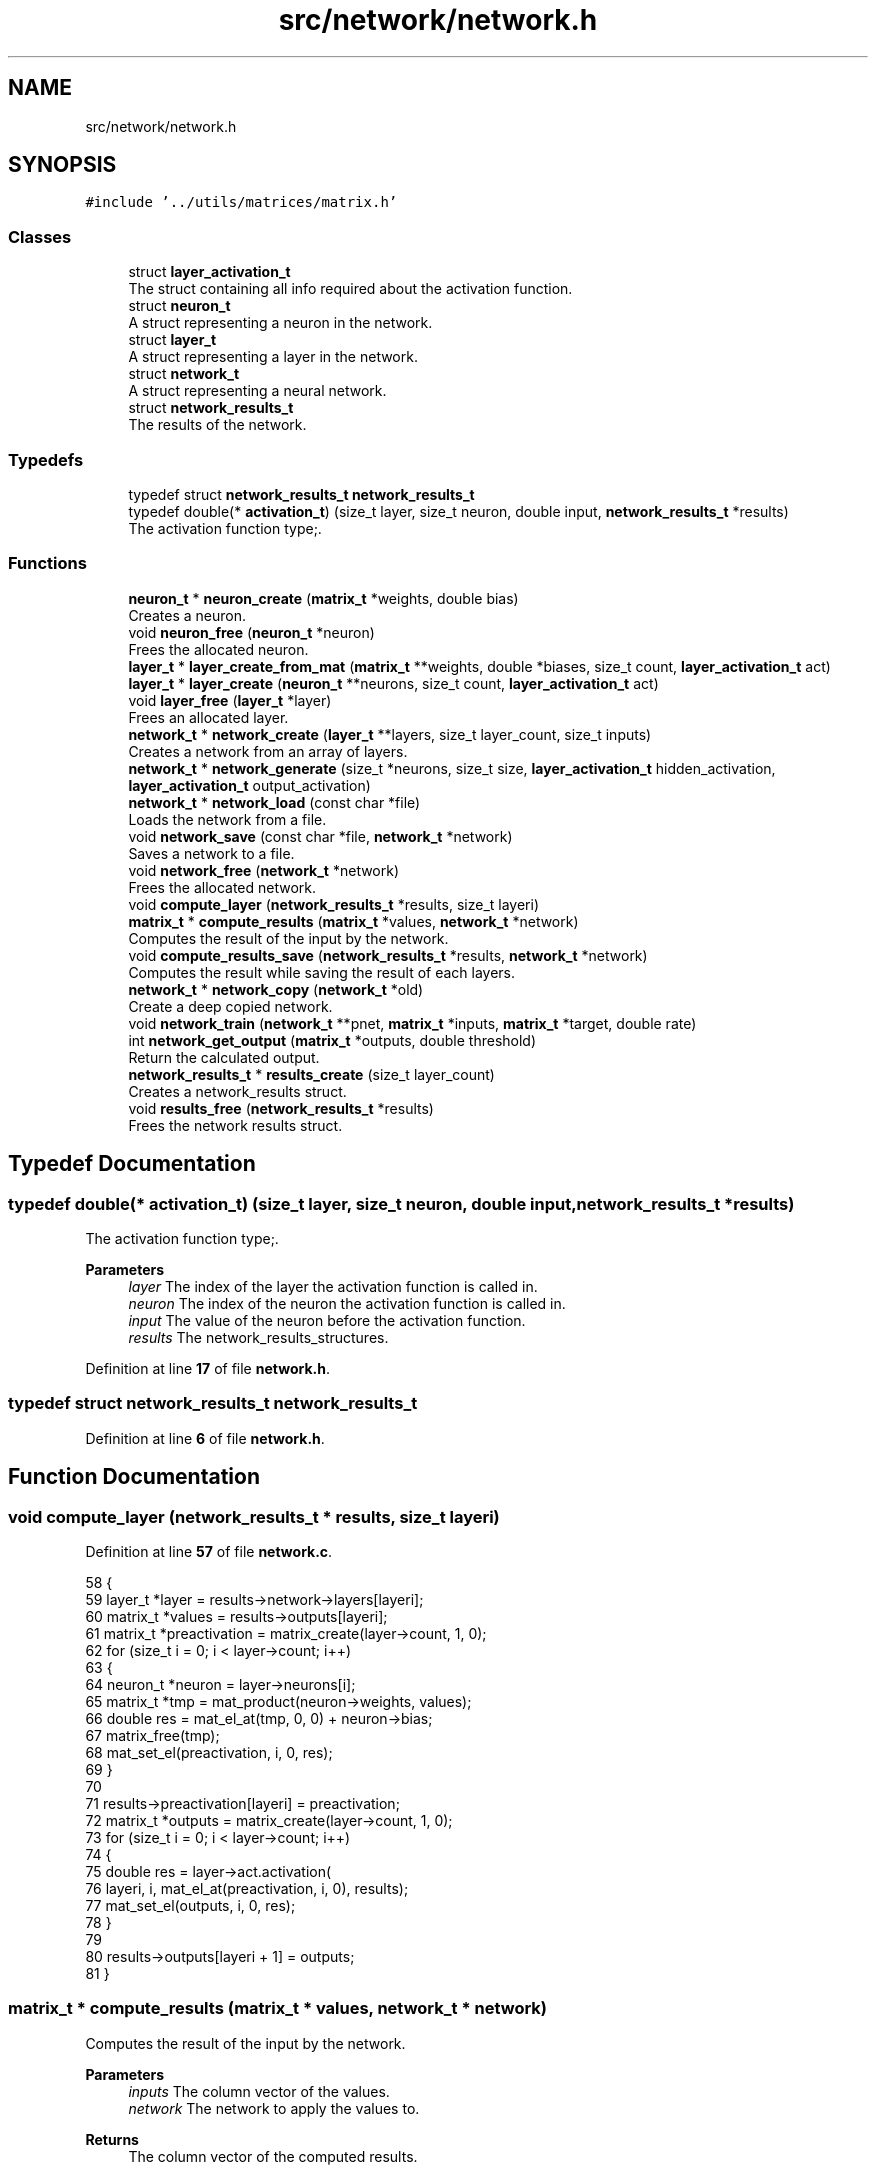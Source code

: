 .TH "src/network/network.h" 3 "Sun Oct 30 2022" "OCR-Lezcollitade" \" -*- nroff -*-
.ad l
.nh
.SH NAME
src/network/network.h
.SH SYNOPSIS
.br
.PP
\fC#include '\&.\&./utils/matrices/matrix\&.h'\fP
.br

.SS "Classes"

.in +1c
.ti -1c
.RI "struct \fBlayer_activation_t\fP"
.br
.RI "The struct containing all info required about the activation function\&. "
.ti -1c
.RI "struct \fBneuron_t\fP"
.br
.RI "A struct representing a neuron in the network\&. "
.ti -1c
.RI "struct \fBlayer_t\fP"
.br
.RI "A struct representing a layer in the network\&. "
.ti -1c
.RI "struct \fBnetwork_t\fP"
.br
.RI "A struct representing a neural network\&. "
.ti -1c
.RI "struct \fBnetwork_results_t\fP"
.br
.RI "The results of the network\&. "
.in -1c
.SS "Typedefs"

.in +1c
.ti -1c
.RI "typedef struct \fBnetwork_results_t\fP \fBnetwork_results_t\fP"
.br
.ti -1c
.RI "typedef double(* \fBactivation_t\fP) (size_t layer, size_t neuron, double input, \fBnetwork_results_t\fP *results)"
.br
.RI "The activation function type;\&. "
.in -1c
.SS "Functions"

.in +1c
.ti -1c
.RI "\fBneuron_t\fP * \fBneuron_create\fP (\fBmatrix_t\fP *weights, double bias)"
.br
.RI "Creates a neuron\&. "
.ti -1c
.RI "void \fBneuron_free\fP (\fBneuron_t\fP *neuron)"
.br
.RI "Frees the allocated neuron\&. "
.ti -1c
.RI "\fBlayer_t\fP * \fBlayer_create_from_mat\fP (\fBmatrix_t\fP **weights, double *biases, size_t count, \fBlayer_activation_t\fP act)"
.br
.ti -1c
.RI "\fBlayer_t\fP * \fBlayer_create\fP (\fBneuron_t\fP **neurons, size_t count, \fBlayer_activation_t\fP act)"
.br
.ti -1c
.RI "void \fBlayer_free\fP (\fBlayer_t\fP *layer)"
.br
.RI "Frees an allocated layer\&. "
.ti -1c
.RI "\fBnetwork_t\fP * \fBnetwork_create\fP (\fBlayer_t\fP **layers, size_t layer_count, size_t inputs)"
.br
.RI "Creates a network from an array of layers\&. "
.ti -1c
.RI "\fBnetwork_t\fP * \fBnetwork_generate\fP (size_t *neurons, size_t size, \fBlayer_activation_t\fP hidden_activation, \fBlayer_activation_t\fP output_activation)"
.br
.ti -1c
.RI "\fBnetwork_t\fP * \fBnetwork_load\fP (const char *file)"
.br
.RI "Loads the network from a file\&. "
.ti -1c
.RI "void \fBnetwork_save\fP (const char *file, \fBnetwork_t\fP *network)"
.br
.RI "Saves a network to a file\&. "
.ti -1c
.RI "void \fBnetwork_free\fP (\fBnetwork_t\fP *network)"
.br
.RI "Frees the allocated network\&. "
.ti -1c
.RI "void \fBcompute_layer\fP (\fBnetwork_results_t\fP *results, size_t layeri)"
.br
.ti -1c
.RI "\fBmatrix_t\fP * \fBcompute_results\fP (\fBmatrix_t\fP *values, \fBnetwork_t\fP *network)"
.br
.RI "Computes the result of the input by the network\&. "
.ti -1c
.RI "void \fBcompute_results_save\fP (\fBnetwork_results_t\fP *results, \fBnetwork_t\fP *network)"
.br
.RI "Computes the result while saving the result of each layers\&. "
.ti -1c
.RI "\fBnetwork_t\fP * \fBnetwork_copy\fP (\fBnetwork_t\fP *old)"
.br
.RI "Create a deep copied network\&. "
.ti -1c
.RI "void \fBnetwork_train\fP (\fBnetwork_t\fP **pnet, \fBmatrix_t\fP *inputs, \fBmatrix_t\fP *target, double rate)"
.br
.ti -1c
.RI "int \fBnetwork_get_output\fP (\fBmatrix_t\fP *outputs, double threshold)"
.br
.RI "Return the calculated output\&. "
.ti -1c
.RI "\fBnetwork_results_t\fP * \fBresults_create\fP (size_t layer_count)"
.br
.RI "Creates a network_results struct\&. "
.ti -1c
.RI "void \fBresults_free\fP (\fBnetwork_results_t\fP *results)"
.br
.RI "Frees the network results struct\&. "
.in -1c
.SH "Typedef Documentation"
.PP 
.SS "typedef double(* activation_t) (size_t layer, size_t neuron, double input, \fBnetwork_results_t\fP *results)"

.PP
The activation function type;\&. 
.PP
\fBParameters\fP
.RS 4
\fIlayer\fP The index of the layer the activation function is called in\&. 
.br
\fIneuron\fP The index of the neuron the activation function is called in\&. 
.br
\fIinput\fP The value of the neuron before the activation function\&. 
.br
\fIresults\fP The network_results_structures\&. 
.RE
.PP

.PP
Definition at line \fB17\fP of file \fBnetwork\&.h\fP\&.
.SS "typedef struct \fBnetwork_results_t\fP \fBnetwork_results_t\fP"

.PP
Definition at line \fB6\fP of file \fBnetwork\&.h\fP\&.
.SH "Function Documentation"
.PP 
.SS "void compute_layer (\fBnetwork_results_t\fP * results, size_t layeri)"

.PP
Definition at line \fB57\fP of file \fBnetwork\&.c\fP\&.
.PP
.nf
58 {
59     layer_t *layer = results->network->layers[layeri];
60     matrix_t *values = results->outputs[layeri];
61     matrix_t *preactivation = matrix_create(layer->count, 1, 0);
62     for (size_t i = 0; i < layer->count; i++)
63     {
64         neuron_t *neuron = layer->neurons[i];
65         matrix_t *tmp = mat_product(neuron->weights, values);
66         double res = mat_el_at(tmp, 0, 0) + neuron->bias;
67         matrix_free(tmp);
68         mat_set_el(preactivation, i, 0, res);
69     }
70 
71     results->preactivation[layeri] = preactivation;
72     matrix_t *outputs = matrix_create(layer->count, 1, 0);
73     for (size_t i = 0; i < layer->count; i++)
74     {
75         double res = layer->act\&.activation(
76             layeri, i, mat_el_at(preactivation, i, 0), results);
77         mat_set_el(outputs, i, 0, res);
78     }
79 
80     results->outputs[layeri + 1] = outputs;
81 }
.fi
.SS "\fBmatrix_t\fP * compute_results (\fBmatrix_t\fP * values, \fBnetwork_t\fP * network)"

.PP
Computes the result of the input by the network\&. 
.PP
\fBParameters\fP
.RS 4
\fIinputs\fP The column vector of the values\&. 
.br
\fInetwork\fP The network to apply the values to\&. 
.RE
.PP
\fBReturns\fP
.RS 4
The column vector of the computed results\&. 
.RE
.PP

.PP
Definition at line \fB83\fP of file \fBnetwork\&.c\fP\&.
.PP
.nf
84 {
85     matrix_t *last_results = mat_copy(values);
86     network_results_t *results = results_create(network->layer_count);
87     results->network = network;
88     results->outputs[0] = last_results;
89     compute_results_save(results, network);
90     matrix_t *res = mat_copy(results->outputs[network->layer_count]);
91     results_free(results);
92     return res;
93 }
.fi
.SS "void compute_results_save (\fBnetwork_results_t\fP * results, \fBnetwork_t\fP * network)"

.PP
Computes the result while saving the result of each layers\&. 
.PP
\fBParameters\fP
.RS 4
\fIresults\fP The results struct\&. 
.br
\fInetwork\fP The network to compute the results from\&. 
.RE
.PP

.PP
Definition at line \fB95\fP of file \fBnetwork\&.c\fP\&.
.PP
.nf
96 {
97     for (size_t i = 0; i < network->layer_count; i++)
98     {
99         compute_layer(results, i);
100     }
101 }
.fi
.SS "\fBlayer_t\fP * layer_create (\fBneuron_t\fP ** neurons, size_t count, \fBlayer_activation_t\fP act)"

.PP
Definition at line \fB140\fP of file \fBnetwork\&.c\fP\&.
.PP
.nf
141 {
142     layer_t *layer = (layer_t *)malloc(sizeof(layer_t));
143     if (layer == NULL)
144         return NULL;
145     layer->neurons = neurons;
146     layer->count = count;
147     layer->act = act;
148 
149     return layer;
150 }
.fi
.SS "\fBlayer_t\fP * layer_create_from_mat (\fBmatrix_t\fP ** weights, double * biases, size_t count, \fBlayer_activation_t\fP act)"

.PP
Definition at line \fB120\fP of file \fBnetwork\&.c\fP\&.
.PP
.nf
122 {
123     layer_t *layer = (layer_t *)malloc(sizeof(layer_t));
124     if (layer == NULL)
125         return NULL;
126     layer->count = count;
127     layer->neurons = (neuron_t **)malloc(count * sizeof(neuron_t *));
128     if (layer->neurons == NULL)
129     {
130         free(layer);
131         return NULL;
132     }
133     layer->act = act;
134     for (size_t i = 0; i < count; i++)
135         layer->neurons[i] = neuron_create(weights[i], biases[i]);
136 
137     return layer;
138 }
.fi
.SS "void layer_free (\fBlayer_t\fP * layer)"

.PP
Frees an allocated layer\&. 
.PP
\fBParameters\fP
.RS 4
\fIlayer\fP The layer to be freed\&. 
.RE
.PP

.PP
Definition at line \fB152\fP of file \fBnetwork\&.c\fP\&.
.PP
.nf
153 {
154     for (size_t i = 0; i < layer->count; i++)
155     {
156         neuron_free(layer->neurons[i]);
157     }
158 
159     free(layer->neurons);
160     free(layer);
161 }
.fi
.SS "\fBnetwork_t\fP * network_copy (\fBnetwork_t\fP * old)"

.PP
Create a deep copied network\&. 
.PP
\fBParameters\fP
.RS 4
\fIold\fP The network to copy\&. 
.RE
.PP
\fBReturns\fP
.RS 4
The copied network\&. 
.RE
.PP

.PP
Definition at line \fB588\fP of file \fBnetwork\&.c\fP\&.
.PP
.nf
589 {
590     layer_t **layers
591         = (layer_t **)malloc(old->layer_count * sizeof(layer_t *));
592     network_t *res = network_create(layers, old->layer_count, old->inputs);
593     for (size_t i = 0; i < old->layer_count; i++)
594     {
595         layers[i] = layer_copy(old->layers[i]);
596     }
597 
598     return res;
599 }
.fi
.SS "\fBnetwork_t\fP * network_create (\fBlayer_t\fP ** layers, size_t layer_count, size_t inputs)"

.PP
Creates a network from an array of layers\&. 
.PP
\fBParameters\fP
.RS 4
\fIlayers\fP The array of layers in the network\&. 
.br
\fIsize\fP The number of layers in the array\&. 
.br
\fIinputs\fP The number of neurons in the input layer\&. 
.RE
.PP
\fBReturns\fP
.RS 4
The created network\&. 
.RE
.PP

.PP
Definition at line \fB163\fP of file \fBnetwork\&.c\fP\&.
.PP
.nf
164 {
165     network_t *res = (network_t *)malloc(sizeof(network_t));
166     if (res == NULL)
167         return NULL;
168     res->layers = layers;
169     res->inputs = inputs;
170     res->layer_count = layer_count;
171     return res;
172 }
.fi
.SS "void network_free (\fBnetwork_t\fP * net)"

.PP
Frees the allocated network\&. 
.PP
\fBParameters\fP
.RS 4
\fInetwork\fP The network to be freed\&. 
.RE
.PP

.PP
Definition at line \fB174\fP of file \fBnetwork\&.c\fP\&.
.PP
.nf
175 {
176     for (size_t i = 0; i < net->layer_count; i++)
177     {
178         layer_free(net->layers[i]);
179     }
180 
181     free(net->layers);
182     free(net);
183 }
.fi
.SS "\fBnetwork_t\fP * network_generate (size_t * neurons, size_t size, \fBlayer_activation_t\fP hidden_activation, \fBlayer_activation_t\fP output_activation)"

.PP
Definition at line \fB541\fP of file \fBnetwork\&.c\fP\&.
.PP
.nf
543 {
544     if (size < 2)
545         return NULL;
546     layer_t **layers = (layer_t **)malloc((size - 1) * sizeof(layer_t *));
547     size_t weights = neuron_count[0];
548     network_t *res = network_create(layers, size - 1, weights);
549 
550     for (size_t i = 1; i < size; i++)
551     {
552         size_t n_count = neuron_count[i];
553         neuron_t **neurons = (neuron_t **)malloc(n_count * sizeof(neuron_t *));
554         layer_t *layer = layer_create(neurons, n_count, hidden_activation);
555         layers[i - 1] = layer;
556         for (size_t ni = 0; ni < n_count; ni++)
557         {
558             double *values = generate_weights(weights + 1);
559             layers[i - 1]->neurons[ni] = parse_results(values, weights);
560             free(values);
561         }
562         weights = n_count;
563     }
564 
565     layer_t *out = res->layers[res->layer_count - 1];
566     out->act = output_activation;
567 
568     return res;
569 }
.fi
.SS "int network_get_output (\fBmatrix_t\fP * outputs, double threshold)"

.PP
Return the calculated output\&. 
.PP
\fBParameters\fP
.RS 4
\fIoutputs\fP The matrix of outputs given by the network\&. 
.br
\fIthreshold\fP The threshold starting from which the result will be considered as valid\&. 
.RE
.PP
\fBReturns\fP
.RS 4
The calculated output or -1 if none above the threshold\&. 
.RE
.PP

.PP
Definition at line \fB715\fP of file \fBnetwork\&.c\fP\&.
.PP
.nf
716 {
717     int result = -1;
718     double old_value = 0;
719     for (size_t i = 0; i < outputs->rows; i++)
720     {
721         double val = mat_el_at(outputs, i, 0);
722         if (val < threshold)
723             continue;
724         if (val > old_value)
725         {
726             result = i;
727             old_value = val;
728         }
729     }
730 
731     return result;
732 }
.fi
.SS "\fBnetwork_t\fP * network_load (const char * file)"

.PP
Loads the network from a file\&. 
.PP
\fBParameters\fP
.RS 4
\fIfile\fP The path of the file to load\&. 
.RE
.PP
\fBReturns\fP
.RS 4
The loaded network\&. The file format: The file will start with two comma-separated integer indicating the number of layers and the number of input neurons\&. Each layer will start by the number of neurons in the layer\&. Then each neuron information will be seperated by a newline char\&. Neuron format: <weight1>, \&.\&.\&. , <weightn>, <bias> Example for xor network with random biases and weights: 2,2 # The number of layers and the number of input neurons\&. 2 # The number of neurons in layer 1 1,1,-0\&.5 # neuron 1,1 weights are [1, 1] and the bias is -0\&.5 -1,-1,1\&.5 1 # The number of neurons in layer 2 1, 1, 0\&.5 
.RE
.PP

.PP
Definition at line \fB445\fP of file \fBnetwork\&.c\fP\&.
.PP
.nf
446 {
447     // open the file
448     FILE *file = fopen(path, "r");
449     CHK(file, "network_load", "could not open file");
450 
451     size_t layer_count, weight_count, neuron_count = 0;
452     size_t neuron_index = 0, layer_index = 0;
453     int in_layer = 0;
454     size_t line = 0;
455     int alive = parse_header(file, &layer_count, &neuron_count, &line);
456     line++;
457     if (!alive)
458         return NULL;
459 
460     layer_t **layers = (layer_t **)malloc(layer_count * sizeof(layer_t *));
461     network_t *res = network_create(layers, layer_count, neuron_count);
462     double *values;
463     char *activation_name = NULL;
464     while (layer_index < layer_count)
465     {
466         if (!in_layer)
467         {
468             weight_count = neuron_count;
469             alive = parse_layer_header(
470                 file, &neuron_count, &line, &activation_name);
471             layer_activation_t act = get_layer_activation(activation_name);
472             if (activation_name != NULL)
473                 free(activation_name);
474             line++;
475             neuron_index = 0;
476             in_layer = 1;
477             layers[layer_index] = layer_create(
478                 (neuron_t **)malloc(neuron_count * sizeof(neuron_t *)),
479                 neuron_count, act);
480         }
481         else
482         {
483             if (neuron_count == neuron_index)
484             {
485                 in_layer = 0;
486                 layer_index++;
487             }
488             else
489             {
490                 values = (double *)malloc((weight_count + 1) * sizeof(double));
491                 alive
492                     = parse_neuron_line(file, values, weight_count + 1, &line);
493                 line++;
494                 layers[layer_index]->neurons[neuron_index]
495                     = parse_results(values, weight_count);
496                 free(values);
497                 neuron_index++;
498             }
499         }
500     }
501     // close the file
502     fclose(file);
503     return res;
504 }
.fi
.SS "void network_save (const char * path, \fBnetwork_t\fP * net)"

.PP
Saves a network to a file\&. 
.PP
\fBParameters\fP
.RS 4
\fIfile\fP The file to save the network to\&. 
.br
\fInetwork\fP The network to be saved\&. 
.RE
.PP

.PP
Definition at line \fB526\fP of file \fBnetwork\&.c\fP\&.
.PP
.nf
527 {
528     FILE *file = fopen(path, "w");
529     CHK(file, "network_save", "could not open file");
530     fprintf(file, "%zu, %zu\n", net->layer_count, net->inputs);
531     size_t weight_count = net->inputs;
532     for (size_t i = 0; i < net->layer_count; i++)
533     {
534         fprintf(file, "\n");
535         layer_save(file, net->layers[i], weight_count);
536         weight_count = net->layers[i]->count;
537     }
538     fclose(file);
539 }
.fi
.SS "void network_train (\fBnetwork_t\fP ** pnet, \fBmatrix_t\fP * inputs, \fBmatrix_t\fP * target, double rate)"

.PP
Definition at line \fB672\fP of file \fBnetwork\&.c\fP\&.
.PP
.nf
674 {
675     network_t *trained = network_copy(*pnet);
676 
677     network_results_t *results = results_create((*pnet)->layer_count);
678     results->network = *pnet;
679 
680     matrix_t **outputs = results->outputs;
681     outputs[0] = mat_copy(inputs);
682 
683     matrix_t **deltas
684         = (matrix_t **)malloc((*pnet)->layer_count * sizeof(matrix_t *));
685 
686     compute_results_save(results, *pnet);
687 
688     size_t layer_i = trained->layer_count - 1;
689     layer_t *trained_layer = trained->layers[layer_i];
690     layer_t *old_layer = (*pnet)->layers[layer_i];
691     deltas[layer_i] = matrix_create(trained_layer->count, 1, 0);
692     for (size_t ni = 0; ni < trained_layer->count; ni++)
693     {
694         double delta = output_neuron_train(trained_layer->neurons[ni],
695             old_layer->neurons[ni], rate, mat_el_at(target, ni, 0),
696             mat_el_at(outputs[layer_i + 1], ni, 0), results, layer_i, ni,
697             old_layer->act\&.dactivation);
698         mat_set_el(deltas[layer_i], ni, 0, delta);
699     }
700 
701     compute_deltas(results, *pnet, deltas);
702     hidden_layer_train(results, trained, deltas, rate);
703 
704     results_free(results);
705 
706     for (size_t i = 1; i <= trained->layer_count; i++)
707     {
708         matrix_free(deltas[i - 1]);
709     }
710     free(deltas);
711     network_free(*pnet);
712     *pnet = trained;
713 }
.fi
.SS "\fBneuron_t\fP * neuron_create (\fBmatrix_t\fP * weights, double bias)"

.PP
Creates a neuron\&. 
.PP
\fBParameters\fP
.RS 4
\fIweights\fP The weights of the neuron\&. 
.br
\fIbias\fP The bias of the neuron\&. 
.RE
.PP
\fBReturns\fP
.RS 4
The instantiated neuron\&. 
.RE
.PP

.PP
Definition at line \fB103\fP of file \fBnetwork\&.c\fP\&.
.PP
.nf
104 {
105     neuron_t *neuron = (neuron_t *)malloc(sizeof(neuron_t));
106     if (neuron == NULL)
107         return NULL;
108     neuron->weights = weights;
109     neuron->bias = bias;
110 
111     return neuron;
112 }
.fi
.SS "void neuron_free (\fBneuron_t\fP * neuron)"

.PP
Frees the allocated neuron\&. 
.PP
\fBParameters\fP
.RS 4
\fIneuron\fP The neuron to free\&. 
.RE
.PP

.PP
Definition at line \fB114\fP of file \fBnetwork\&.c\fP\&.
.PP
.nf
115 {
116     matrix_free(neuron->weights);
117     free(neuron);
118 }
.fi
.SS "\fBnetwork_results_t\fP * results_create (size_t layer_count)"

.PP
Creates a network_results struct\&. 
.PP
\fBParameters\fP
.RS 4
\fIlayer_count\fP The number of layers in the network\&. 
.RE
.PP
\fBReturns\fP
.RS 4
The created structure\&. 
.RE
.PP

.PP
Definition at line \fB14\fP of file \fBnetwork\&.c\fP\&.
.PP
.nf
15 {
16     network_results_t *results
17         = (network_results_t *)malloc(sizeof(network_results_t));
18     if (results == NULL)
19         return NULL;
20     results->preactivation
21         = (matrix_t **)calloc(layer_count, sizeof(matrix_t *));
22     if (results->preactivation == NULL)
23     {
24         free(results);
25         return NULL;
26     }
27     results->outputs
28         = (matrix_t **)calloc(layer_count + 1, sizeof(matrix_t *));
29     if (results->outputs == NULL)
30     {
31         free(results->preactivation);
32         free(results);
33         return NULL;
34     }
35 
36     return results;
37 }
.fi
.SS "void results_free (\fBnetwork_results_t\fP * results)"

.PP
Frees the network results struct\&. 
.PP
\fBParameters\fP
.RS 4
\fIresults\fP The results struct to free\&. 
.RE
.PP

.PP
Definition at line \fB39\fP of file \fBnetwork\&.c\fP\&.
.PP
.nf
40 {
41     for (size_t i = 0; i < results->network->layer_count; i++)
42     {
43         if (results->preactivation[i] != NULL)
44             matrix_free(results->preactivation[i]);
45     }
46     for (size_t i = 0; i <= results->network->layer_count; i++)
47     {
48         if (results->outputs[i] != NULL)
49             matrix_free(results->outputs[i]);
50     }
51 
52     free(results->preactivation);
53     free(results->outputs);
54     free(results);
55 }
.fi
.SH "Author"
.PP 
Generated automatically by Doxygen for OCR-Lezcollitade from the source code\&.
